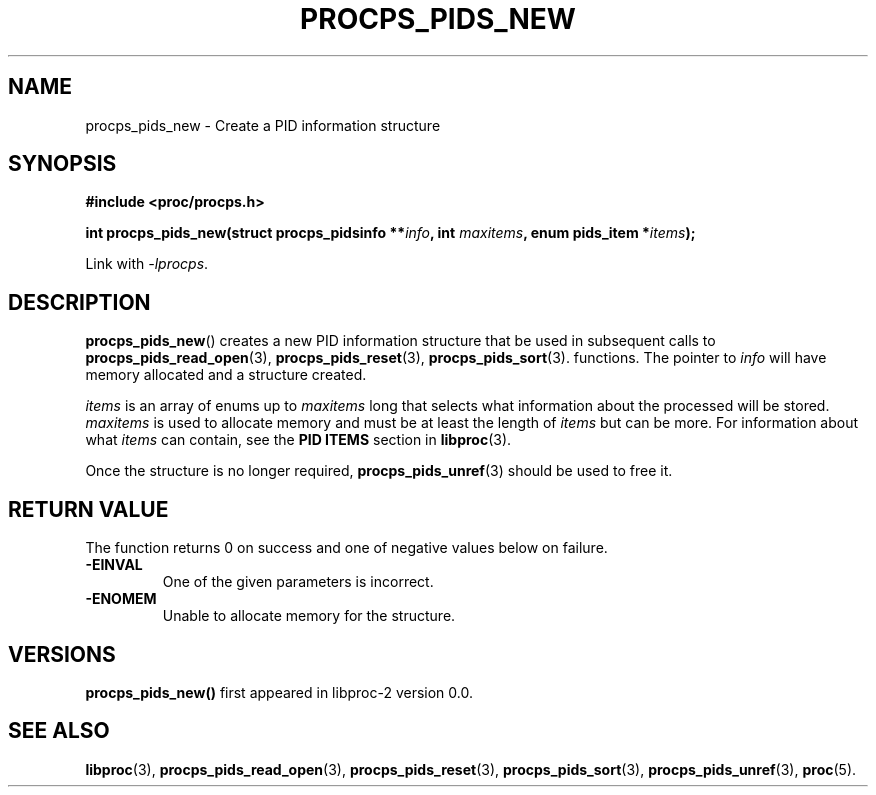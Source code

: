 .\" (C) Copyright 2016 Craig Small <csmall@enc.com.au>
.\"
.\" %%%LICENSE_START(LGPL_2.1+)
.\" This manual is free software; you can redistribute it and/or
.\" modify it under the terms of the GNU Lesser General Public
.\" License as published by the Free Software Foundation; either
.\" version 2.1 of the License, or (at your option) any later version.
.\"
.\" This manual is distributed in the hope that it will be useful,
.\" but WITHOUT ANY WARRANTY; without even the implied warranty of
.\" MERCHANTABILITY or FITNESS FOR A PARTICULAR PURPOSE.  See the GNU
.\" Lesser General Public License for more details.
.\"
.\" You should have received a copy of the GNU Lesser General Public
.\" License along with this library; if not, write to the Free Software
.\" Foundation, Inc., 51 Franklin Street, Fifth Floor, Boston, MA  02110-1301  USA
.\" %%%LICENSE_END
.\"
.TH PROCPS_PIDS_NEW 3 2016-04-18 "libproc-2"
.\" Please adjust this date whenever revising the manpage.
.\"
.SH NAME
procps_pids_new \-
Create a PID information structure
.SH SYNOPSIS
.B #include <proc/procps.h>
.sp
.BI "int procps_pids_new(struct procps_pidsinfo **" info ", int " maxitems ", enum pids_item *" items ");"
.sp
Link with \fI\-lprocps\fP.

.SH DESCRIPTION
.BR procps_pids_new ()
creates a new PID information structure that be used in subsequent calls to
.BR procps_pids_read_open (3),
.BR procps_pids_reset (3),
.BR procps_pids_sort (3).
functions. The pointer to \fIinfo\fR will have memory allocated and a structure
created.

\fIitems\fR is an array of enums up to \fImaxitems\fR long that selects what
information about the processed will be stored. \fImaxitems\fR is used to
allocate memory and must be at least the length of \fIitems\fR but can be more.
For information about what \fIitems\fR can contain, see the \fBPID ITEMS\fR
section in
.BR libproc (3).

Once the structure is no longer required,
.BR procps_pids_unref (3)
should be used to free it.

.SH RETURN VALUE
The function returns 0 on success and one of negative values below
on failure.
.TP
.B -EINVAL
One of the given parameters is incorrect.
.TP
.B -ENOMEM
Unable to allocate memory for the structure.

.SH VERSIONS
.B procps_pids_new()
first appeared in libproc-2 version 0.0.

.SH SEE ALSO
.BR libproc (3),
.BR procps_pids_read_open (3),
.BR procps_pids_reset (3),
.BR procps_pids_sort (3),
.BR procps_pids_unref (3),
.BR proc (5).
